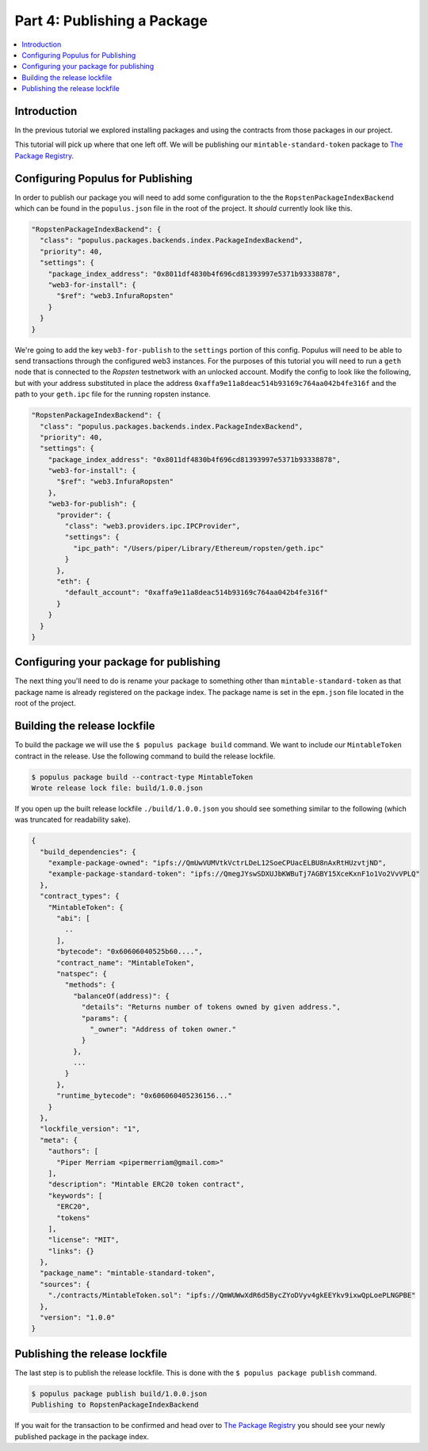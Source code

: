 Part 4: Publishing a Package
============================

.. contents:: :local:


Introduction
------------

In the previous tutorial we explored installing packages and using the
contracts from those packages in our project.

This tutorial will pick up where that one left off.  We will be publishing our
``mintable-standard-token`` package to `The Package Registry`_.


Configuring Populus for Publishing
----------------------------------

In order to publish our package you will need to add some configuration to the
the ``RopstenPackageIndexBackend`` which can be found in the ``populus.json``
file in the root of the project.  It *should* currently look like this.

.. code-block:: javascript

    "RopstenPackageIndexBackend": {
      "class": "populus.packages.backends.index.PackageIndexBackend",
      "priority": 40,
      "settings": {
        "package_index_address": "0x8011df4830b4f696cd81393997e5371b93338878",
        "web3-for-install": {
          "$ref": "web3.InfuraRopsten"
        }
      }
    }


We're going to add the key ``web3-for-publish`` to the ``settings`` portion of
this config.  Populus will need to be able to send transactions through the
configured web3 instances.  For the purposes of this tutorial you will need to
run a ``geth`` node that is connected to the *Ropsten* testnetwork with an
unlocked account.  Modify the config to look like the following, but with your
address substituted in place the address
``0xaffa9e11a8deac514b93169c764aa042b4fe316f`` and the path to your
``geth.ipc`` file for the running ropsten instance.

.. code-block:: javascript

    "RopstenPackageIndexBackend": {
      "class": "populus.packages.backends.index.PackageIndexBackend",
      "priority": 40,
      "settings": {
        "package_index_address": "0x8011df4830b4f696cd81393997e5371b93338878",
        "web3-for-install": {
          "$ref": "web3.InfuraRopsten"
        },
        "web3-for-publish": {
          "provider": {
            "class": "web3.providers.ipc.IPCProvider",
            "settings": {
              "ipc_path": "/Users/piper/Library/Ethereum/ropsten/geth.ipc"
            }
          },
          "eth": {
            "default_account": "0xaffa9e11a8deac514b93169c764aa042b4fe316f"
          }
        }
      }
    }


Configuring your package for publishing
---------------------------------------

The next thing you'll need to do is rename your package to something other than
``mintable-standard-token`` as that package name is already registered on the
package index.  The package name is set in the ``epm.json`` file located in the
root of the project.


Building the release lockfile
-----------------------------

To build the package we will use the ``$ populus package build`` command.  We
want to include our ``MintableToken`` contract in the release.  Use the
following command to build the release lockfile.

.. code-block:: bash

    $ populus package build --contract-type MintableToken
    Wrote release lock file: build/1.0.0.json

If you open up the built release lockfile ``./build/1.0.0.json`` you should see something similar to the following (which was truncated for readability sake).

.. code-block:: javascript

    {
      "build_dependencies": {
        "example-package-owned": "ipfs://QmUwVUMVtkVctrLDeL12SoeCPUacELBU8nAxRtHUzvtjND",
        "example-package-standard-token": "ipfs://QmegJYswSDXUJbKWBuTj7AGBY15XceKxnF1o1Vo2VvVPLQ"
      },
      "contract_types": {
        "MintableToken": {
          "abi": [
            ..
          ],
          "bytecode": "0x60606040525b60....",
          "contract_name": "MintableToken",
          "natspec": {
            "methods": {
              "balanceOf(address)": {
                "details": "Returns number of tokens owned by given address.",
                "params": {
                  "_owner": "Address of token owner."
                }
              },
              ...
            }
          },
          "runtime_bytecode": "0x606060405236156..."
        }
      },
      "lockfile_version": "1",
      "meta": {
        "authors": [
          "Piper Merriam <pipermerriam@gmail.com>"
        ],
        "description": "Mintable ERC20 token contract",
        "keywords": [
          "ERC20",
          "tokens"
        ],
        "license": "MIT",
        "links": {}
      },
      "package_name": "mintable-standard-token",
      "sources": {
        "./contracts/MintableToken.sol": "ipfs://QmWUWwXdR6d5BycZYoDVyv4gkEEYkv9ixwQpLoePLNGPBE"
      },
      "version": "1.0.0"
    }


Publishing the release lockfile
-------------------------------

The last step is to publish the release lockfile.  This is done with the ``$
populus package publish`` command.

.. code-block:: bash

    $ populus package publish build/1.0.0.json
    Publishing to RopstenPackageIndexBackend


If you wait for the transaction to be confirmed and head over to `The Package
Registry`_ you should see your newly published package in the package index.

.. _The Package Registry: http://www.ethpm.com/
